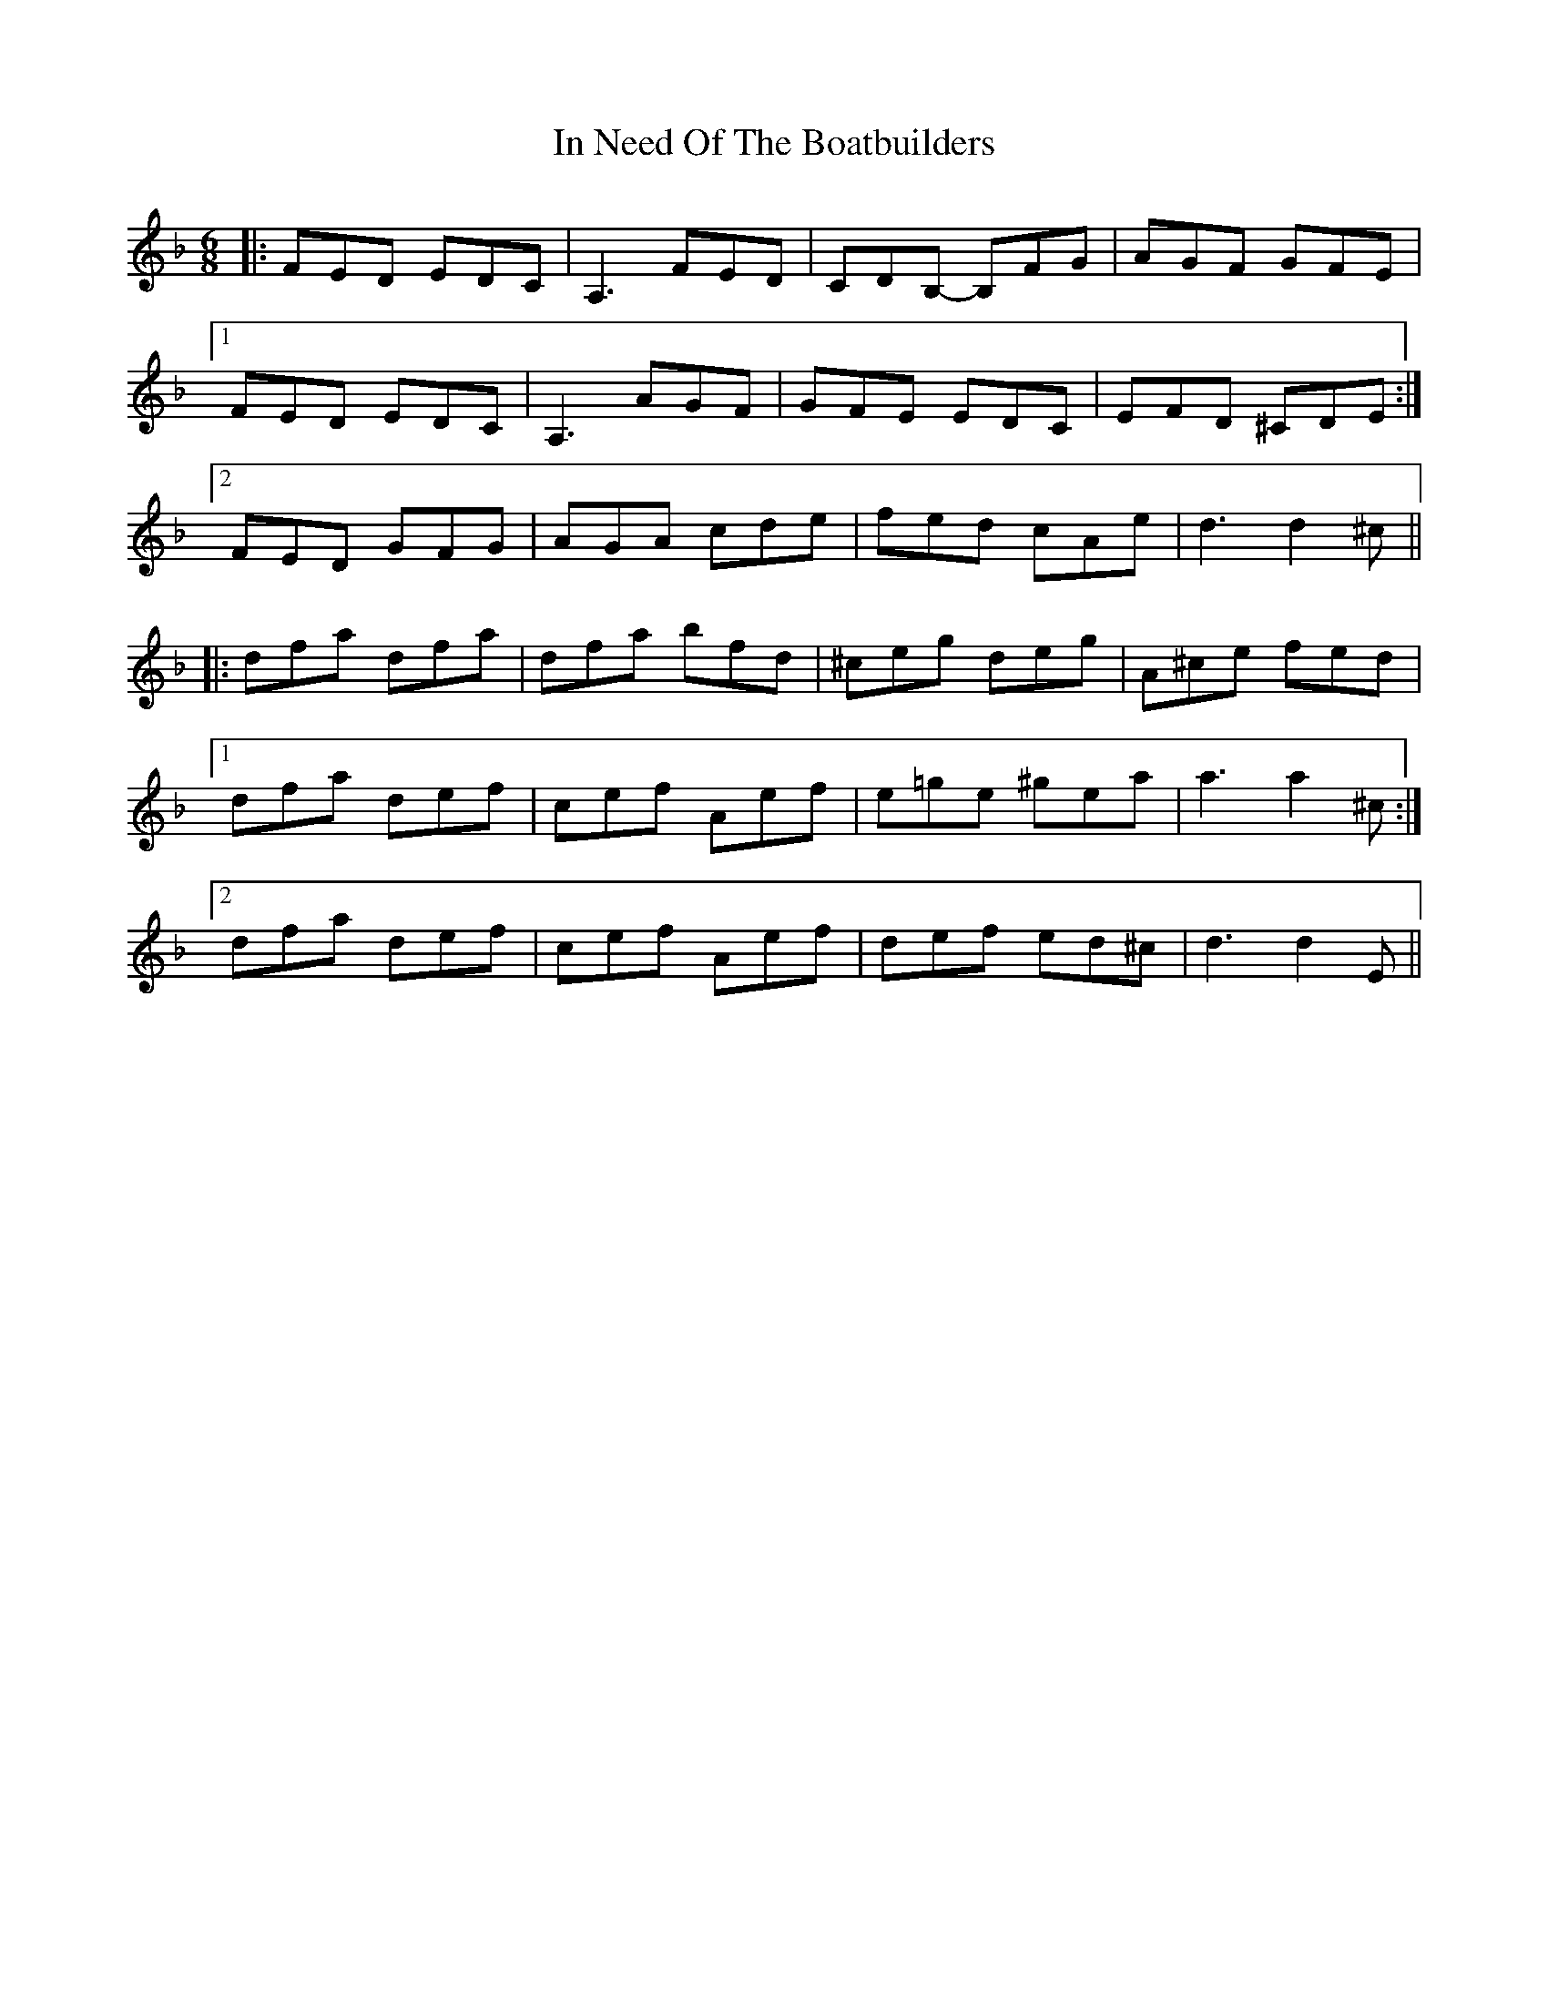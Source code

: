 X: 18883
T: In Need Of The Boatbuilders
R: jig
M: 6/8
K: Dminor
|:FED EDC|A,3 FED|CDB,- B,FG|AGF GFE|
[1 FED EDC|A,3 AGF|GFE EDC|EFD ^CDE:|
[2 FED GFG|AGA cde|fed cAe|d3 d2^c||
|:dfa dfa|dfa bfd|^ceg deg|A^ce fed|
[1 dfa def|cef Aef|e=ge ^gea|a3 a2^c:|
[2 dfa def|cef Aef|def ed^c|d3 d2E||

